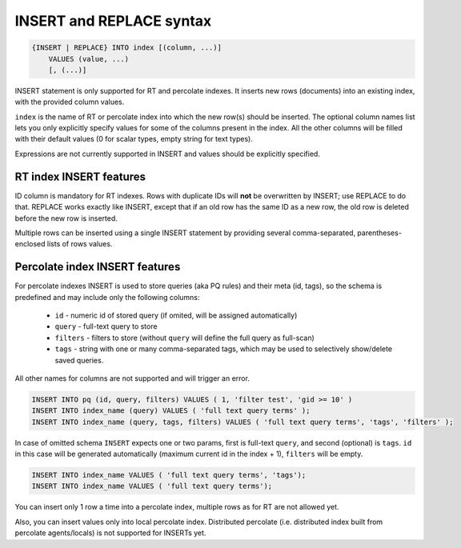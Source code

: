 .. _insert_and_replace_syntax:

INSERT and REPLACE syntax
-------------------------

.. code-block:: none


    {INSERT | REPLACE} INTO index [(column, ...)]
        VALUES (value, ...)
        [, (...)]

INSERT statement is only supported for RT and percolate indexes. It inserts new rows
(documents) into an existing index, with the provided column values.

``index`` is the name of RT or percolate index into which the new row(s) should be
inserted. The optional column names list lets you only explicitly
specify values for some of the columns present in the index. All the
other columns will be filled with their default values (0 for scalar
types, empty string for text types).

Expressions are not currently supported in INSERT and values should be
explicitly specified.

RT index INSERT features
~~~~~~~~~~~~~~~~~~~~~~~~

ID column is mandatory for RT indexes. Rows with duplicate IDs will
**not** be overwritten by INSERT; use REPLACE to do that. REPLACE
works exactly like INSERT, except that if an old row has the same ID as
a new row, the old row is deleted before the new row is inserted.

Multiple rows can be inserted using a single INSERT statement by
providing several comma-separated, parentheses-enclosed lists of rows
values.


Percolate index INSERT features
~~~~~~~~~~~~~~~~~~~~~~~~~~~~~~~

For percolate indexes INSERT is used to store queries (aka PQ rules) and their meta (id, tags), so the schema is predefined and may include only the following
columns:

 * ``id`` - numeric id of stored query (if omited, will be assigned automatically)
 * ``query`` - full-text query to store
 * ``filters`` - filters to store (without ``query`` will define the full query as full-scan)
 * ``tags`` - string with one or many comma-separated tags, which may be used to selectively show/delete saved queries.

All other names for columns are not supported and will trigger an error.

.. code-block:: sql

 INSERT INTO pq (id, query, filters) VALUES ( 1, 'filter test', 'gid >= 10' )
 INSERT INTO index_name (query) VALUES ( 'full text query terms' );
 INSERT INTO index_name (query, tags, filters) VALUES ( 'full text query terms', 'tags', 'filters' );

In case of omitted schema ``INSERT`` expects one or two params, first is full-text ``query``, and second (optional)
is ``tags``. ``id`` in this case will be generated automatically (maximum current id in the index + 1), ``filters`` will be empty.

.. code-block:: sql

 INSERT INTO index_name VALUES ( 'full text query terms', 'tags');
 INSERT INTO index_name VALUES ( 'full text query terms');

You can insert only 1 row a time into a percolate index, multiple rows as for RT are not allowed yet.

Also, you can insert values only into local percolate index. Distributed percolate (i.e. distributed index built from percolate agents/locals) is not
supported for INSERTs yet.
